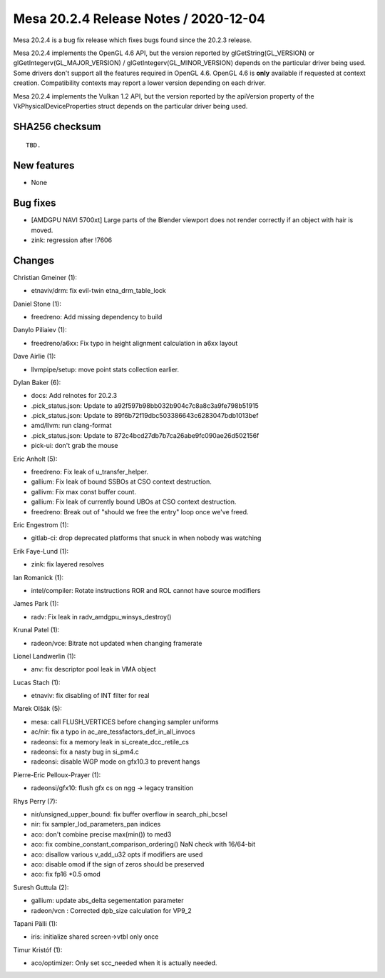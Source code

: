 Mesa 20.2.4 Release Notes / 2020-12-04
======================================

Mesa 20.2.4 is a bug fix release which fixes bugs found since the 20.2.3 release.

Mesa 20.2.4 implements the OpenGL 4.6 API, but the version reported by
glGetString(GL_VERSION) or glGetIntegerv(GL_MAJOR_VERSION) /
glGetIntegerv(GL_MINOR_VERSION) depends on the particular driver being used.
Some drivers don't support all the features required in OpenGL 4.6. OpenGL
4.6 is **only** available if requested at context creation.
Compatibility contexts may report a lower version depending on each driver.

Mesa 20.2.4 implements the Vulkan 1.2 API, but the version reported by
the apiVersion property of the VkPhysicalDeviceProperties struct
depends on the particular driver being used.

SHA256 checksum
---------------

::

    TBD.


New features
------------

- None


Bug fixes
---------

- [AMDGPU NAVI 5700xt] Large parts of the Blender viewport does not render correctly if an object with hair is moved.
- zink: regression after !7606


Changes
-------

Christian Gmeiner (1):

- etnaviv/drm: fix evil-twin etna_drm_table_lock

Daniel Stone (1):

- freedreno: Add missing dependency to build

Danylo Piliaiev (1):

- freedreno/a6xx: Fix typo in height alignment calculation in a6xx layout

Dave Airlie (1):

- llvmpipe/setup: move point stats collection earlier.

Dylan Baker (6):

- docs: Add relnotes for 20.2.3
- .pick_status.json: Update to a92f597b98bb032b904c7c8a8c3a9fe798b51915
- .pick_status.json: Update to 89f6b72f19dbc503386643c6283047bdb1013bef
- amd/llvm: run clang-format
- .pick_status.json: Update to 872c4bcd27db7b7ca26abe9fc090ae26d502156f
- pick-ui: don't grab the mouse

Eric Anholt (5):

- freedreno: Fix leak of u_transfer_helper.
- gallium: Fix leak of bound SSBOs at CSO context destruction.
- gallivm: Fix max const buffer count.
- gallium: Fix leak of currently bound UBOs at CSO context destruction.
- freedreno: Break out of "should we free the entry" loop once we've freed.

Eric Engestrom (1):

- gitlab-ci: drop deprecated platforms that snuck in when nobody was watching

Erik Faye-Lund (1):

- zink: fix layered resolves

Ian Romanick (1):

- intel/compiler: Rotate instructions ROR and ROL cannot have source modifiers

James Park (1):

- radv: Fix leak in radv_amdgpu_winsys_destroy()

Krunal Patel (1):

- radeon/vce: Bitrate not updated when changing framerate

Lionel Landwerlin (1):

- anv: fix descriptor pool leak in VMA object

Lucas Stach (1):

- etnaviv: fix disabling of INT filter for real

Marek Olšák (5):

- mesa: call FLUSH_VERTICES before changing sampler uniforms
- ac/nir: fix a typo in ac_are_tessfactors_def_in_all_invocs
- radeonsi: fix a memory leak in si_create_dcc_retile_cs
- radeonsi: fix a nasty bug in si_pm4.c
- radeonsi: disable WGP mode on gfx10.3 to prevent hangs

Pierre-Eric Pelloux-Prayer (1):

- radeonsi/gfx10: flush gfx cs on ngg -> legacy transition

Rhys Perry (7):

- nir/unsigned_upper_bound: fix buffer overflow in search_phi_bcsel
- nir: fix sampler_lod_parameters_pan indices
- aco: don't combine precise max(min()) to med3
- aco: fix combine_constant_comparison_ordering() NaN check with 16/64-bit
- aco: disallow various v_add_u32 opts if modifiers are used
- aco: disable omod if the sign of zeros should be preserved
- aco: fix fp16 *0.5 omod

Suresh Guttula (2):

- gallium: update abs_delta segementation parameter
- radeon/vcn : Corrected dpb_size calculation for VP9_2

Tapani Pälli (1):

- iris: initialize shared screen->vtbl only once

Timur Kristóf (1):

- aco/optimizer: Only set scc_needed when it is actually needed.
